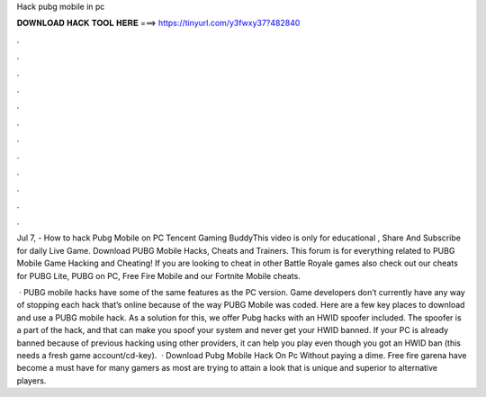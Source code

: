 Hack pubg mobile in pc



𝐃𝐎𝐖𝐍𝐋𝐎𝐀𝐃 𝐇𝐀𝐂𝐊 𝐓𝐎𝐎𝐋 𝐇𝐄𝐑𝐄 ===> https://tinyurl.com/y3fwxy37?482840



.



.



.



.



.



.



.



.



.



.



.



.

Jul 7, - How to hack Pubg Mobile on PC Tencent Gaming BuddyThis video is only for educational , Share And Subscribe for daily Live Game. Download PUBG Mobile Hacks, Cheats and Trainers. This forum is for everything related to PUBG Mobile Game Hacking and Cheating! If you are looking to cheat in other Battle Royale games also check out our cheats for PUBG Lite, PUBG on PC, Free Fire Mobile and our Fortnite Mobile cheats.

 · PUBG mobile hacks have some of the same features as the PC version. Game developers don’t currently have any way of stopping each hack that’s online because of the way PUBG Mobile was coded. Here are a few key places to download and use a PUBG mobile hack. As a solution for this, we offer Pubg hacks with an HWID spoofer included. The spoofer is a part of the hack, and that can make you spoof your system and never get your HWID banned. If your PC is already banned because of previous hacking using other providers, it can help you play even though you got an HWID ban (this needs a fresh game account/cd-key).  · Download Pubg Mobile Hack On Pc Without paying a dime. Free fire garena have become a must have for many gamers as most are trying to attain a look that is unique and superior to alternative players.
